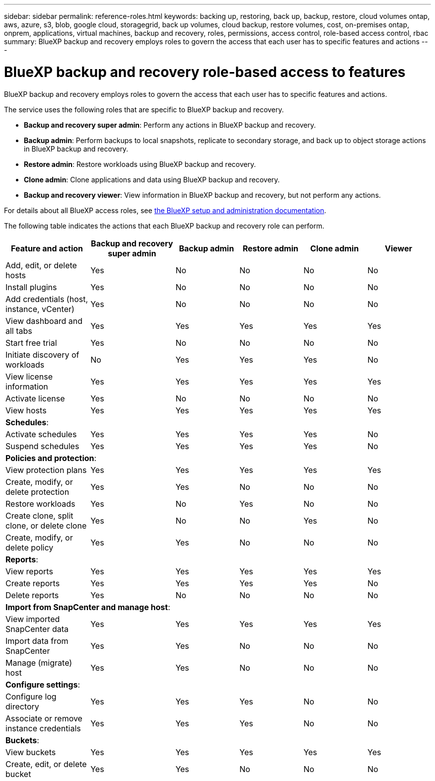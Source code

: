 ---
sidebar: sidebar
permalink: reference-roles.html
keywords: backing up, restoring, back up, backup, restore, cloud volumes ontap, aws, azure, s3, blob, google cloud, storagegrid, back up volumes, cloud backup, restore volumes, cost, on-premises ontap, onprem, applications, virtual machines, backup and recovery, roles, permissions, access control, role-based access control, rbac
summary: BlueXP backup and recovery employs roles to govern the access that each user has to specific features and actions
---

= BlueXP backup and recovery role-based access to features
:hardbreaks:
:nofooter:
:icons: font
:linkattrs:
:imagesdir: ./media/

[.lead]
BlueXP backup and recovery employs roles to govern the access that each user has to specific features and actions. 

The service uses the following roles that are specific to BlueXP backup and recovery. 

* *Backup and recovery super admin*: Perform any actions in BlueXP backup and recovery.
* *Backup admin*: Perform backups to local snapshots, replicate to secondary storage, and back up to object storage actions in BlueXP backup and recovery. 
* *Restore admin*: Restore workloads using BlueXP backup and recovery. 
* *Clone admin*: Clone applications and data using BlueXP backup and recovery. 
* *Backup and recovery viewer*: View information in BlueXP backup and recovery, but not perform any actions.




For details about all BlueXP access roles, see https://docs.netapp.com/us-en/bluexp-setup-admin/reference-iam-predefined-roles.html[the BlueXP setup and administration documentation^].

The following table indicates the actions that each BlueXP backup and recovery role can perform. 

[cols=6*,options="header",cols="20,20,15,15a,15a,15a",width="100%"]
|===
| Feature and action
| Backup and recovery super admin
| Backup admin
| Restore admin
| Clone admin
| Viewer

|Add, edit, or delete hosts | Yes | No | No | No | No
|Install plugins | Yes | No | No | No | No
|Add credentials (host, instance, vCenter) | Yes | No | No | No | No

| View dashboard and all tabs | Yes | Yes |Yes |Yes | Yes
| Start free trial | Yes | No  |No |No | No
| Initiate discovery of workloads | No | Yes |Yes |Yes | No
| View license information | Yes | Yes |Yes |Yes | Yes
| Activate license | Yes | No  |No |No | No
| View hosts | Yes | Yes |Yes |Yes | Yes

6+| *Schedules*: 
| Activate schedules | Yes | Yes |Yes |Yes | No
| Suspend schedules | Yes | Yes | Yes |Yes | No


6+| *Policies and protection*: 
| View protection plans | Yes | Yes  |Yes |Yes | Yes
| Create, modify, or delete protection | Yes | Yes  |No |No | No
| Restore workloads | Yes | No  |Yes |No | No
| Create clone, split clone, or delete clone | Yes | No  |No |Yes | No
| Create, modify, or delete policy | Yes | Yes  |No |No | No


6+| *Reports*: 
| View reports | Yes | Yes |Yes |Yes | Yes
| Create reports | Yes | Yes |Yes | Yes | No
| Delete reports | Yes | No |No | No | No


6+| *Import from SnapCenter and manage host*: 
| View imported SnapCenter data | Yes | Yes  |Yes |Yes | Yes
| Import data from SnapCenter| Yes | Yes | No | No | No
| Manage (migrate) host| Yes | Yes | No | No | No

6+| *Configure settings*:
| Configure log directory| Yes | Yes  |Yes |No | No
| Associate or remove instance credentials| Yes | Yes |Yes |No | No

6+| *Buckets*:
| View buckets| Yes | Yes  |Yes |Yes | Yes
| Create, edit, or delete bucket| Yes | Yes |No |No | No


|===

